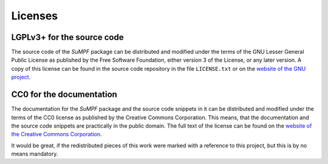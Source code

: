 Licenses
========

LGPLv3+ for the source code
---------------------------

The source code of the *SuMPF* package can be distributed and modified under the terms of the GNU Lesser General Public License as published by the Free Software Foundation, either version 3 of the License, or any later version.
A copy of this license can be found in the source code repository in the file ``LICENSE.txt`` or on the `website of the GNU project <http://www.gnu.org/licenses/>`_.


CC0 for the documentation
-------------------------

The documentation for the *SuMPF* package and the source code snippets in it can be distributed and modified under the terms of the CC0 license as published by the Creative Commons Corporation.
This means, that the documentation and the source code snippets are practically in the public domain.
The full text of the license can be found on the `website of the Creative Commons Corporation <https://creativecommons.org/publicdomain/zero/1.0/legalcode>`_.

It would be great, if the redistributed pieces of this work were marked with a reference to this project, but this is by no means mandatory.
